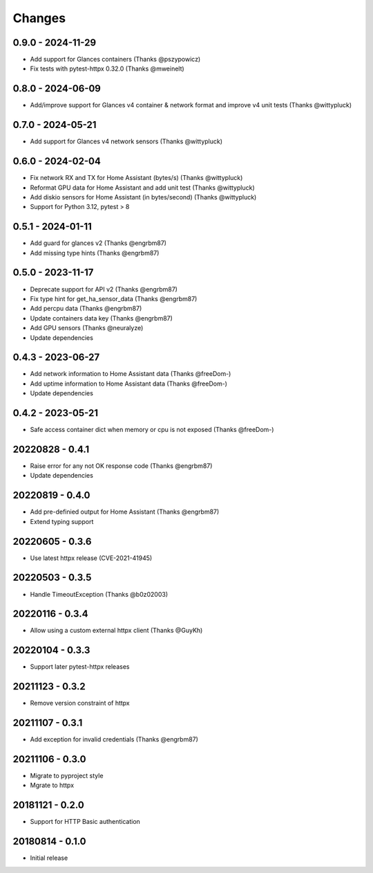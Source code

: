 Changes
=======

0.9.0 - 2024-11-29
------------------

- Add support for Glances containers (Thanks @pszypowicz)
- Fix tests with pytest-httpx 0.32.0 (Thanks @mweinelt)

0.8.0 - 2024-06-09
------------------

- Add/improve support for Glances v4 container & network format and improve v4 unit tests (Thanks @wittypluck)

0.7.0 - 2024-05-21
------------------

- Add support for Glances v4 network sensors (Thanks @wittypluck)

0.6.0 - 2024-02-04
------------------

- Fix network RX and TX for Home Assistant (bytes/s) (Thanks @wittypluck)
- Reformat GPU data for Home Assistant and add unit test (Thanks @wittypluck)
- Add diskio sensors for Home Assistant (in bytes/second) (Thanks @wittypluck)
- Support for Python 3.12, pytest > 8

0.5.1 - 2024-01-11
------------------

- Add guard for glances v2 (Thanks @engrbm87)
- Add missing type hints (Thanks @engrbm87)

0.5.0 - 2023-11-17
------------------

- Deprecate support for API v2 (Thanks @engrbm87)
- Fix type hint for get_ha_sensor_data (Thanks @engrbm87)
- Add percpu data (Thanks @engrbm87)
- Update containers data key (Thanks @engrbm87)
- Add GPU sensors (Thanks @neuralyze)
- Update dependencies

0.4.3 - 2023-06-27
------------------

- Add network information to Home Assistant data (Thanks @freeDom-)
- Add uptime information to Home Assistant data (Thanks @freeDom-)
- Update dependencies

0.4.2 - 2023-05-21
------------------

- Safe access container dict when memory or cpu is not exposed (Thanks @freeDom-)

20220828 - 0.4.1
----------------

- Raise error for any not OK response code (Thanks @engrbm87)
- Update dependencies

20220819 - 0.4.0
----------------

- Add pre-definied output for Home Assistant (Thanks @engrbm87)
- Extend typing support

20220605 - 0.3.6
----------------

- Use latest httpx release (CVE-2021-41945)

20220503 - 0.3.5
----------------

- Handle TimeoutException (Thanks @b0z02003)

20220116 - 0.3.4
----------------

-  Allow using a custom external httpx client (Thanks @GuyKh)

20220104 - 0.3.3
----------------

- Support later pytest-httpx releases

20211123 - 0.3.2
----------------

- Remove version constraint of httpx

20211107 - 0.3.1
----------------

- Add exception for invalid credentials (Thanks @engrbm87)

20211106 - 0.3.0
----------------

- Migrate to pyproject style
- Mgrate to httpx

20181121 - 0.2.0
----------------
- Support for HTTP Basic authentication

20180814 - 0.1.0
----------------
- Initial release
